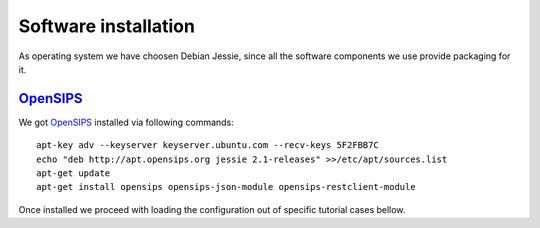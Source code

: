 Software installation
=====================

As operating system we have choosen Debian Jessie, since all the software components we use provide packaging for it.

OpenSIPS_
---------

We got OpenSIPS_ installed via following commands:
::

 apt-key adv --keyserver keyserver.ubuntu.com --recv-keys 5F2FBB7C
 echo "deb http://apt.opensips.org jessie 2.1-releases" >>/etc/apt/sources.list
 apt-get update
 apt-get install opensips opensips-json-module opensips-restclient-module

Once installed we proceed with loading the configuration out of specific tutorial cases bellow.

.. _OpenSIPS: http://www.opensips.org/
